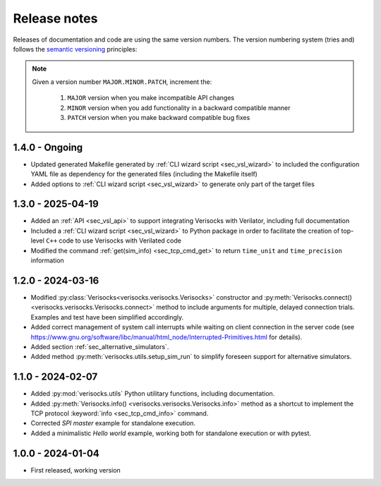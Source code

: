 
.. _sec_release_notes:

Release notes
#############

Releases of documentation and code are using the same version numbers. The
version numbering system (tries and) follows the `semantic versioning
<https://semver.org/>`_ principles:

.. note::

  Given a version number ``MAJOR.MINOR.PATCH``, increment the:

    1. ``MAJOR`` version when you make incompatible API changes
    2. ``MINOR`` version when you add functionality in a backward compatible manner
    3. ``PATCH`` version when you make backward compatible bug fixes

1.4.0 - Ongoing
***************

* Updated generated Makefile generated by :ref:`CLI wizard script
  <sec_vsl_wizard>` to included the configuration YAML file as dependency for
  the generated files (including the Makefile itself)
* Added options to :ref:`CLI wizard script <sec_vsl_wizard>` to generate only
  part of the target files


1.3.0 - 2025-04-19
******************

* Added an :ref:`API <sec_vsl_api>` to support integrating Verisocks with
  Verilator, including full documentation
* Included a :ref:`CLI wizard script <sec_vsl_wizard>` to Python package in
  order to facilitate the creation of top-level ``C++`` code to use Verisocks
  with Verilated code
* Modified the command :ref:`get(sim_info) <sec_tcp_cmd_get>` to return
  ``time_unit`` and ``time_precision`` information

1.2.0 - 2024-03-16
******************

* Modified :py:class:`Verisocks<verisocks.verisocks.Verisocks>` constructor and
  :py:meth:`Verisocks.connect() <verisocks.verisocks.Verisocks.connect>` method
  to include arguments for multiple, delayed connection trials. Examples and
  test have been simplified accordingly.
* Added correct management of system call interrupts while waiting on client
  connection in the server code (see
  https://www.gnu.org/software/libc/manual/html_node/Interrupted-Primitives.html
  for details).
* Added section :ref:`sec_alternative_simulators`.
* Added method :py:meth:`verisocks.utils.setup_sim_run` to simplify foreseen
  support for alternative simulators.

1.1.0 - 2024-02-07
******************

* Added :py:mod:`verisocks.utils` Python utilitary functions, including
  documentation.
* Added :py:meth:`Verisocks.info() <verisocks.verisocks.Verisocks.info>` method
  as a shortcut to implement the TCP protocol :keyword:`info
  <sec_tcp_cmd_info>` command.
* Corrected *SPI master* example for standalone execution.
* Added a minimalistic *Hello world* example, working both for standalone
  execution or with pytest.


1.0.0 - 2024-01-04
******************

* First released, working version
